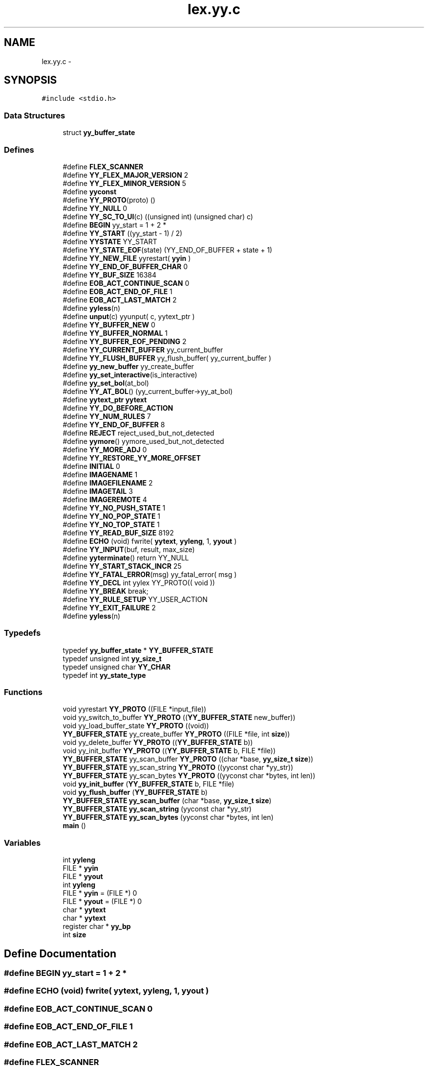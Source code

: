 .TH "lex.yy.c" 3 "6 Jul 2006" "Version 1.0" "w3server" \" -*- nroff -*-
.ad l
.nh
.SH NAME
lex.yy.c \- 
.SH SYNOPSIS
.br
.PP
\fC#include <stdio.h>\fP
.br

.SS "Data Structures"

.in +1c
.ti -1c
.RI "struct \fByy_buffer_state\fP"
.br
.in -1c
.SS "Defines"

.in +1c
.ti -1c
.RI "#define \fBFLEX_SCANNER\fP"
.br
.ti -1c
.RI "#define \fBYY_FLEX_MAJOR_VERSION\fP   2"
.br
.ti -1c
.RI "#define \fBYY_FLEX_MINOR_VERSION\fP   5"
.br
.ti -1c
.RI "#define \fByyconst\fP"
.br
.ti -1c
.RI "#define \fBYY_PROTO\fP(proto)   ()"
.br
.ti -1c
.RI "#define \fBYY_NULL\fP   0"
.br
.ti -1c
.RI "#define \fBYY_SC_TO_UI\fP(c)   ((unsigned int) (unsigned char) c)"
.br
.ti -1c
.RI "#define \fBBEGIN\fP   yy_start = 1 + 2 *"
.br
.ti -1c
.RI "#define \fBYY_START\fP   ((yy_start - 1) / 2)"
.br
.ti -1c
.RI "#define \fBYYSTATE\fP   YY_START"
.br
.ti -1c
.RI "#define \fBYY_STATE_EOF\fP(state)   (YY_END_OF_BUFFER + state + 1)"
.br
.ti -1c
.RI "#define \fBYY_NEW_FILE\fP   yyrestart( \fByyin\fP )"
.br
.ti -1c
.RI "#define \fBYY_END_OF_BUFFER_CHAR\fP   0"
.br
.ti -1c
.RI "#define \fBYY_BUF_SIZE\fP   16384"
.br
.ti -1c
.RI "#define \fBEOB_ACT_CONTINUE_SCAN\fP   0"
.br
.ti -1c
.RI "#define \fBEOB_ACT_END_OF_FILE\fP   1"
.br
.ti -1c
.RI "#define \fBEOB_ACT_LAST_MATCH\fP   2"
.br
.ti -1c
.RI "#define \fByyless\fP(n)"
.br
.ti -1c
.RI "#define \fBunput\fP(c)   yyunput( c, yytext_ptr )"
.br
.ti -1c
.RI "#define \fBYY_BUFFER_NEW\fP   0"
.br
.ti -1c
.RI "#define \fBYY_BUFFER_NORMAL\fP   1"
.br
.ti -1c
.RI "#define \fBYY_BUFFER_EOF_PENDING\fP   2"
.br
.ti -1c
.RI "#define \fBYY_CURRENT_BUFFER\fP   yy_current_buffer"
.br
.ti -1c
.RI "#define \fBYY_FLUSH_BUFFER\fP   yy_flush_buffer( yy_current_buffer )"
.br
.ti -1c
.RI "#define \fByy_new_buffer\fP   yy_create_buffer"
.br
.ti -1c
.RI "#define \fByy_set_interactive\fP(is_interactive)"
.br
.ti -1c
.RI "#define \fByy_set_bol\fP(at_bol)"
.br
.ti -1c
.RI "#define \fBYY_AT_BOL\fP()   (yy_current_buffer->yy_at_bol)"
.br
.ti -1c
.RI "#define \fByytext_ptr\fP   \fByytext\fP"
.br
.ti -1c
.RI "#define \fBYY_DO_BEFORE_ACTION\fP"
.br
.ti -1c
.RI "#define \fBYY_NUM_RULES\fP   7"
.br
.ti -1c
.RI "#define \fBYY_END_OF_BUFFER\fP   8"
.br
.ti -1c
.RI "#define \fBREJECT\fP   reject_used_but_not_detected"
.br
.ti -1c
.RI "#define \fByymore\fP()   yymore_used_but_not_detected"
.br
.ti -1c
.RI "#define \fBYY_MORE_ADJ\fP   0"
.br
.ti -1c
.RI "#define \fBYY_RESTORE_YY_MORE_OFFSET\fP"
.br
.ti -1c
.RI "#define \fBINITIAL\fP   0"
.br
.ti -1c
.RI "#define \fBIMAGENAME\fP   1"
.br
.ti -1c
.RI "#define \fBIMAGEFILENAME\fP   2"
.br
.ti -1c
.RI "#define \fBIMAGETAIL\fP   3"
.br
.ti -1c
.RI "#define \fBIMAGEREMOTE\fP   4"
.br
.ti -1c
.RI "#define \fBYY_NO_PUSH_STATE\fP   1"
.br
.ti -1c
.RI "#define \fBYY_NO_POP_STATE\fP   1"
.br
.ti -1c
.RI "#define \fBYY_NO_TOP_STATE\fP   1"
.br
.ti -1c
.RI "#define \fBYY_READ_BUF_SIZE\fP   8192"
.br
.ti -1c
.RI "#define \fBECHO\fP   (void) fwrite( \fByytext\fP, \fByyleng\fP, 1, \fByyout\fP )"
.br
.ti -1c
.RI "#define \fBYY_INPUT\fP(buf, result, max_size)"
.br
.ti -1c
.RI "#define \fByyterminate\fP()   return YY_NULL"
.br
.ti -1c
.RI "#define \fBYY_START_STACK_INCR\fP   25"
.br
.ti -1c
.RI "#define \fBYY_FATAL_ERROR\fP(msg)   yy_fatal_error( msg )"
.br
.ti -1c
.RI "#define \fBYY_DECL\fP   int yylex YY_PROTO(( void ))"
.br
.ti -1c
.RI "#define \fBYY_BREAK\fP   break;"
.br
.ti -1c
.RI "#define \fBYY_RULE_SETUP\fP   YY_USER_ACTION"
.br
.ti -1c
.RI "#define \fBYY_EXIT_FAILURE\fP   2"
.br
.ti -1c
.RI "#define \fByyless\fP(n)"
.br
.in -1c
.SS "Typedefs"

.in +1c
.ti -1c
.RI "typedef \fByy_buffer_state\fP * \fBYY_BUFFER_STATE\fP"
.br
.ti -1c
.RI "typedef unsigned int \fByy_size_t\fP"
.br
.ti -1c
.RI "typedef unsigned char \fBYY_CHAR\fP"
.br
.ti -1c
.RI "typedef int \fByy_state_type\fP"
.br
.in -1c
.SS "Functions"

.in +1c
.ti -1c
.RI "void yyrestart \fBYY_PROTO\fP ((FILE *input_file))"
.br
.ti -1c
.RI "void yy_switch_to_buffer \fBYY_PROTO\fP ((\fBYY_BUFFER_STATE\fP new_buffer))"
.br
.ti -1c
.RI "void yy_load_buffer_state \fBYY_PROTO\fP ((void))"
.br
.ti -1c
.RI "\fBYY_BUFFER_STATE\fP yy_create_buffer \fBYY_PROTO\fP ((FILE *file, int \fBsize\fP))"
.br
.ti -1c
.RI "void yy_delete_buffer \fBYY_PROTO\fP ((\fBYY_BUFFER_STATE\fP b))"
.br
.ti -1c
.RI "void yy_init_buffer \fBYY_PROTO\fP ((\fBYY_BUFFER_STATE\fP b, FILE *file))"
.br
.ti -1c
.RI "\fBYY_BUFFER_STATE\fP yy_scan_buffer \fBYY_PROTO\fP ((char *base, \fByy_size_t\fP \fBsize\fP))"
.br
.ti -1c
.RI "\fBYY_BUFFER_STATE\fP yy_scan_string \fBYY_PROTO\fP ((yyconst char *yy_str))"
.br
.ti -1c
.RI "\fBYY_BUFFER_STATE\fP yy_scan_bytes \fBYY_PROTO\fP ((yyconst char *bytes, int len))"
.br
.ti -1c
.RI "void \fByy_init_buffer\fP (\fBYY_BUFFER_STATE\fP b, FILE *file)"
.br
.ti -1c
.RI "void \fByy_flush_buffer\fP (\fBYY_BUFFER_STATE\fP b)"
.br
.ti -1c
.RI "\fBYY_BUFFER_STATE\fP \fByy_scan_buffer\fP (char *base, \fByy_size_t\fP \fBsize\fP)"
.br
.ti -1c
.RI "\fBYY_BUFFER_STATE\fP \fByy_scan_string\fP (yyconst char *yy_str)"
.br
.ti -1c
.RI "\fBYY_BUFFER_STATE\fP \fByy_scan_bytes\fP (yyconst char *bytes, int len)"
.br
.ti -1c
.RI "\fBmain\fP ()"
.br
.in -1c
.SS "Variables"

.in +1c
.ti -1c
.RI "int \fByyleng\fP"
.br
.ti -1c
.RI "FILE * \fByyin\fP"
.br
.ti -1c
.RI "FILE * \fByyout\fP"
.br
.ti -1c
.RI "int \fByyleng\fP"
.br
.ti -1c
.RI "FILE * \fByyin\fP = (FILE *) 0"
.br
.ti -1c
.RI "FILE * \fByyout\fP = (FILE *) 0"
.br
.ti -1c
.RI "char * \fByytext\fP"
.br
.ti -1c
.RI "char * \fByytext\fP"
.br
.ti -1c
.RI "register char * \fByy_bp\fP"
.br
.ti -1c
.RI "int \fBsize\fP"
.br
.in -1c
.SH "Define Documentation"
.PP 
.SS "#define BEGIN   yy_start = 1 + 2 *"
.PP
.SS "#define ECHO   (void) fwrite( \fByytext\fP, \fByyleng\fP, 1, \fByyout\fP )"
.PP
.SS "#define EOB_ACT_CONTINUE_SCAN   0"
.PP
.SS "#define EOB_ACT_END_OF_FILE   1"
.PP
.SS "#define EOB_ACT_LAST_MATCH   2"
.PP
.SS "#define FLEX_SCANNER"
.PP
.SS "#define IMAGEFILENAME   2"
.PP
.SS "#define IMAGENAME   1"
.PP
.SS "#define IMAGEREMOTE   4"
.PP
.SS "#define IMAGETAIL   3"
.PP
.SS "#define INITIAL   0"
.PP
.SS "#define REJECT   reject_used_but_not_detected"
.PP
.SS "#define unput(c)   yyunput( c, yytext_ptr )"
.PP
.SS "#define YY_AT_BOL()   (yy_current_buffer->yy_at_bol)"
.PP
.SS "#define YY_BREAK   break;"
.PP
.SS "#define YY_BUF_SIZE   16384"
.PP
.SS "#define YY_BUFFER_EOF_PENDING   2"
.PP
.SS "#define YY_BUFFER_NEW   0"
.PP
.SS "#define YY_BUFFER_NORMAL   1"
.PP
.SS "#define YY_CURRENT_BUFFER   yy_current_buffer"
.PP
.SS "#define YY_DECL   int yylex YY_PROTO(( void ))"
.PP
.SS "#define YY_DO_BEFORE_ACTION"
.PP
\fBValue:\fP
.PP
.nf
yytext_ptr = yy_bp; \
        yyleng = (int) (yy_cp - yy_bp); \
        yy_hold_char = *yy_cp; \
        *yy_cp = '\0'; \
        yy_c_buf_p = yy_cp;
.fi
.SS "#define YY_END_OF_BUFFER   8"
.PP
.SS "#define YY_END_OF_BUFFER_CHAR   0"
.PP
.SS "#define YY_EXIT_FAILURE   2"
.PP
.SS "#define YY_FATAL_ERROR(msg)   yy_fatal_error( msg )"
.PP
.SS "#define YY_FLEX_MAJOR_VERSION   2"
.PP
.SS "#define YY_FLEX_MINOR_VERSION   5"
.PP
.SS "#define YY_FLUSH_BUFFER   yy_flush_buffer( yy_current_buffer )"
.PP
.SS "#define YY_INPUT(buf, result, max_size)"
.PP
\fBValue:\fP
.PP
.nf
if ( yy_current_buffer->yy_is_interactive ) \
                { \
                int c = '*', n; \
                for ( n = 0; n < max_size && \
                             (c = getc( yyin )) != EOF && c != '\n'; ++n ) \
                        buf[n] = (char) c; \
                if ( c == '\n' ) \
                        buf[n++] = (char) c; \
                if ( c == EOF && ferror( yyin ) ) \
                        YY_FATAL_ERROR( 'input in flex scanner failed' ); \
                result = n; \
                } \
        else if ( ((result = fread( buf, 1, max_size, yyin )) == 0) \
                  && ferror( yyin ) ) \
                YY_FATAL_ERROR( 'input in flex scanner failed' );
.fi
.SS "#define YY_MORE_ADJ   0"
.PP
.SS "#define yy_new_buffer   yy_create_buffer"
.PP
.SS "#define YY_NEW_FILE   yyrestart( \fByyin\fP )"
.PP
.SS "#define YY_NO_POP_STATE   1"
.PP
.SS "#define YY_NO_PUSH_STATE   1"
.PP
.SS "#define YY_NO_TOP_STATE   1"
.PP
.SS "#define YY_NULL   0"
.PP
.SS "#define YY_NUM_RULES   7"
.PP
.SS "#define YY_PROTO(proto)   ()"
.PP
.SS "#define YY_READ_BUF_SIZE   8192"
.PP
.SS "#define YY_RESTORE_YY_MORE_OFFSET"
.PP
.SS "#define YY_RULE_SETUP   YY_USER_ACTION"
.PP
.SS "#define YY_SC_TO_UI(c)   ((unsigned int) (unsigned char) c)"
.PP
.SS "#define yy_set_bol(at_bol)"
.PP
\fBValue:\fP
.PP
.nf
{ \
        if ( ! yy_current_buffer ) \
                yy_current_buffer = yy_create_buffer( yyin, YY_BUF_SIZE ); \
        yy_current_buffer->yy_at_bol = at_bol; \
        }
.fi
.SS "#define yy_set_interactive(is_interactive)"
.PP
\fBValue:\fP
.PP
.nf
{ \
        if ( ! yy_current_buffer ) \
                yy_current_buffer = yy_create_buffer( yyin, YY_BUF_SIZE ); \
        yy_current_buffer->yy_is_interactive = is_interactive; \
        }
.fi
.SS "#define YY_START   ((yy_start - 1) / 2)"
.PP
.SS "#define YY_START_STACK_INCR   25"
.PP
.SS "#define YY_STATE_EOF(state)   (YY_END_OF_BUFFER + state + 1)"
.PP
.SS "#define yyconst"
.PP
.SS "#define yyless(n)"
.PP
\fBValue:\fP
.PP
.nf
do \
                { \
                /* Undo effects of setting up yytext. */ \
                yytext[yyleng] = yy_hold_char; \
                yy_c_buf_p = yytext + n; \
                yy_hold_char = *yy_c_buf_p; \
                *yy_c_buf_p = '\0'; \
                yyleng = n; \
                } \
        while ( 0 )
.fi
.SS "#define yyless(n)"
.PP
\fBValue:\fP
.PP
.nf
do \
                { \
                /* Undo effects of setting up yytext. */ \
                *yy_cp = yy_hold_char; \
                YY_RESTORE_YY_MORE_OFFSET \
                yy_c_buf_p = yy_cp = yy_bp + n - YY_MORE_ADJ; \
                YY_DO_BEFORE_ACTION; /* set up yytext again */ \
                } \
        while ( 0 )
.fi
.SS "#define yymore()   yymore_used_but_not_detected"
.PP
.SS "#define YYSTATE   YY_START"
.PP
.SS "#define yyterminate()   return YY_NULL"
.PP
.SS "#define yytext_ptr   \fByytext\fP"
.PP
.SH "Typedef Documentation"
.PP 
.SS "typedef struct \fByy_buffer_state\fP* \fBYY_BUFFER_STATE\fP"
.PP
.SS "typedef unsigned char \fBYY_CHAR\fP"
.PP
.SS "typedef unsigned int \fByy_size_t\fP"
.PP
.SS "typedef int \fByy_state_type\fP"
.PP
.SH "Function Documentation"
.PP 
.SS "main ()"
.PP
.SS "void yy_flush_buffer (\fBYY_BUFFER_STATE\fP b)"
.PP
.SS "void yy_init_buffer (\fBYY_BUFFER_STATE\fP b, FILE * file)"
.PP
.SS "\fBYY_BUFFER_STATE\fP yy_scan_bytes YY_PROTO ((yyconst char *bytes, int len))"
.PP
.SS "\fBYY_BUFFER_STATE\fP yy_scan_string YY_PROTO ((yyconst char *yy_str))"
.PP
.SS "\fBYY_BUFFER_STATE\fP yy_scan_buffer YY_PROTO ((char *base, \fByy_size_t\fP \fBsize\fP))"
.PP
.SS "void yy_init_buffer YY_PROTO ((\fBYY_BUFFER_STATE\fP b, FILE *file))"
.PP
.SS "void yy_delete_buffer YY_PROTO ((\fBYY_BUFFER_STATE\fP b))"
.PP
.SS "\fBYY_BUFFER_STATE\fP yy_create_buffer YY_PROTO ((FILE *file, int \fBsize\fP))"
.PP
.SS "void yy_load_buffer_state YY_PROTO ((void))"
.PP
.SS "void yy_switch_to_buffer YY_PROTO ((\fBYY_BUFFER_STATE\fP new_buffer))"
.PP
.SS "void yyrestart YY_PROTO ((FILE *input_file))"
.PP
.SS "\fBYY_BUFFER_STATE\fP yy_scan_buffer (char * base, \fByy_size_t\fP size)"
.PP
.SS "\fBYY_BUFFER_STATE\fP yy_scan_bytes (yyconst char * bytes, int len)"
.PP
.SS "\fBYY_BUFFER_STATE\fP yy_scan_string (yyconst char * yy_str)"
.PP
.SH "Variable Documentation"
.PP 
.SS "int \fBsize\fP"
.PP
.SS "register char* \fByy_bp\fP"
.PP
.SS "FILE* \fByyin\fP = (FILE *) 0"
.PP
.SS "FILE* \fByyin\fP"
.PP
.SS "int \fByyleng\fP"
.PP
.SS "int \fByyleng\fP"
.PP
.SS "FILE * \fByyout\fP = (FILE *) 0"
.PP
.SS "FILE * \fByyout\fP"
.PP
.SS "char* \fByytext\fP"
.PP
.SS "char* \fByytext\fP"
.PP
.SH "Author"
.PP 
Generated automatically by Doxygen for w3server from the source code.
